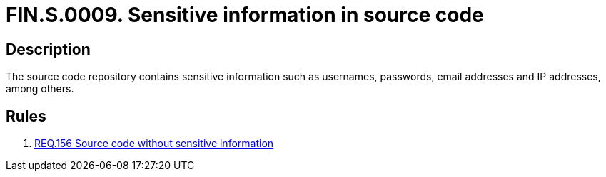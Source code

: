 :slug: findings/0009/
:description: The purpose of this page is to present information about the set of findings reported by Fluid Attacks. In this case, the finding presents information about sensitive information in source code vulnerabilities, recommendations to avoid them and related security requirements.
:keywords: Sensitive, Information, Source Code, Repository, Username, Password
:findings: yes
:type: security

= FIN.S.0009. Sensitive information in source code

== Description

The source code repository contains sensitive information such as usernames,
passwords, email addresses and IP addresses, among others.

== Rules

. [[r1]] link:/web/rules/156/[REQ.156 Source code without sensitive information]
